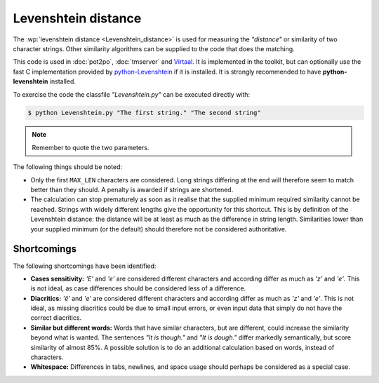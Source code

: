
.. _levenshtein_distance:

Levenshtein distance
********************
The :wp:`levenshtein distance <Levenshtein_distance>` is used for measuring the
*"distance"* or similarity of two character strings. Other similarity algorithms
can be supplied to the code that does the matching.

This code is used in :doc:`pot2po`, :doc:`tmserver` and `Virtaal
<http://virtaal.org>`_. It is implemented in the toolkit, but can optionally use
the fast C implementation provided by `python-Levenshtein
<https://pypi.python.org/pypi/python-Levenshtein>`_ if it is installed. It is
strongly recommended to have **python-levenshtein** installed.

To exercise the code the classfile *"Levenshtein.py"* can be executed directly
with:

.. code-block:: console

    $ python Levenshtein.py "The first string." "The second string"


.. note:: Remember to quote the two parameters.


The following things should be noted:

* Only the first ``MAX_LEN`` characters are considered. Long strings differing
  at the end will therefore seem to match better than they should. A penalty is
  awarded if strings are shortened.
* The calculation can stop prematurely as soon as it realise that the supplied
  minimum required similarity cannot be reached. Strings with widely different
  lengths give the opportunity for this shortcut. This is by definition of the
  Levenshtein distance: the distance will be at least as much as the difference
  in string length. Similarities lower than your supplied minimum (or the
  default) should therefore not be considered authoritative.


.. _levenshtein_distance#shortcomings:

Shortcomings
============

The following shortcomings have been identified:

* **Cases sensitivity:** *'E'* and *'e'* are considered different characters and
  according differ as much as *'z'* and *'e'*. This is not ideal, as case
  differences should be considered less of a difference.
* **Diacritics:** *'ê'* and *'e'* are considered different characters and
  according differ as much as *'z'* and *'e'*. This is not ideal, as missing
  diacritics could be due to small input errors, or even input data that simply
  do not have the correct diacritics.
* **Similar but different words:** Words that have similar characters, but are
  different, could increase the similarity beyond what is wanted. The sentences
  *"It is though."* and *"It is dough."* differ markedly semantically, but score
  similarity of almost 85%. A possible solution is to do an additional
  calculation based on words, instead of characters.
* **Whitespace:** Differences in tabs, newlines, and space usage should perhaps
  be considered as a special case.
